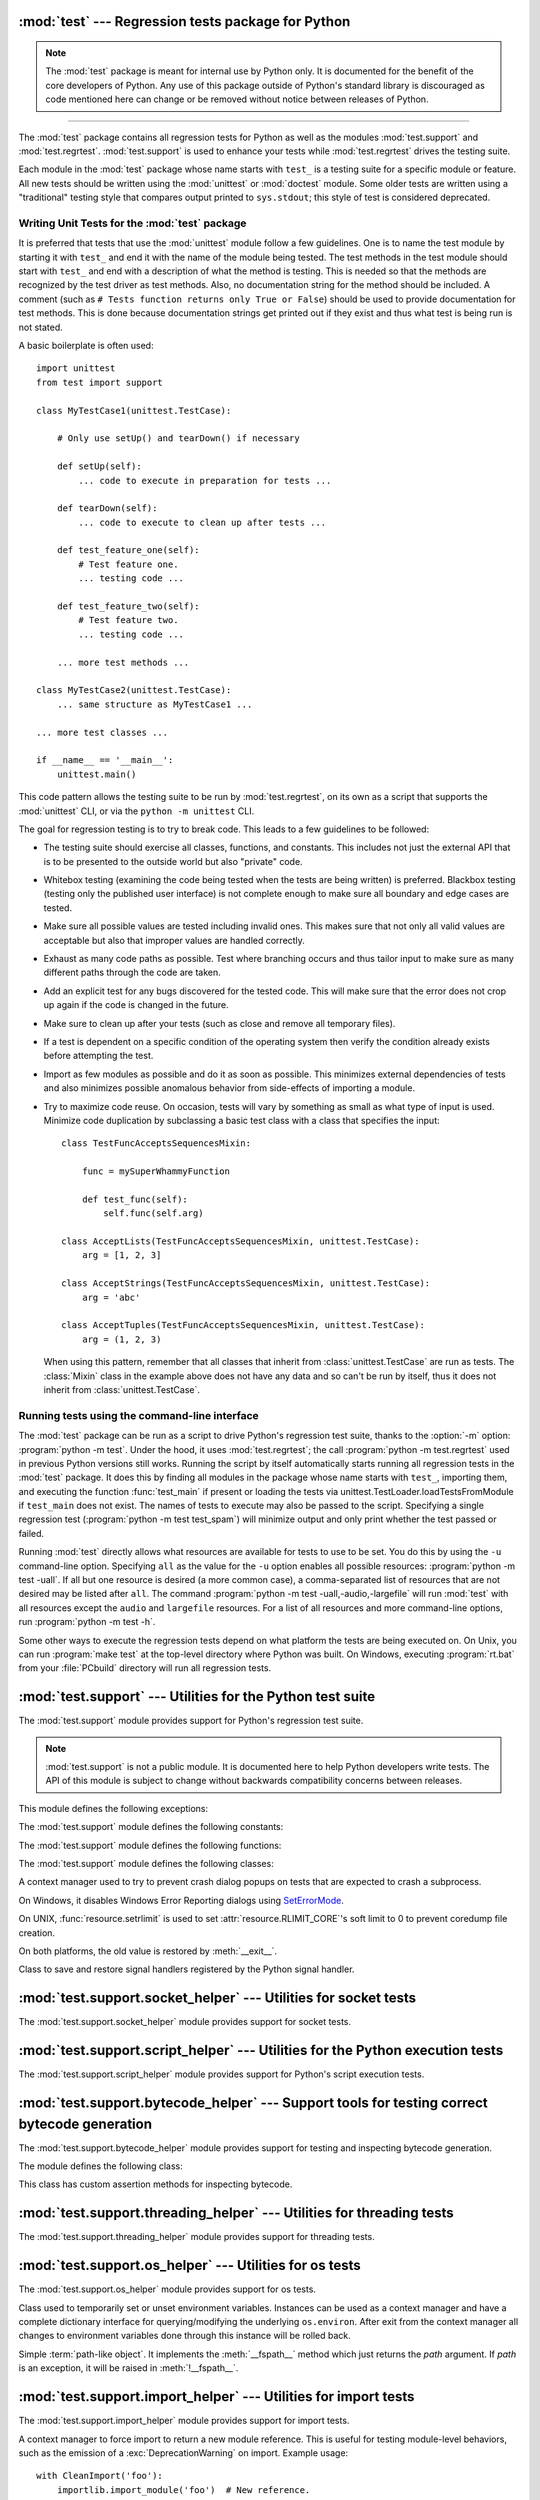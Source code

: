 :mod:`test` --- Regression tests package for Python
===================================================

.. module:: test
   :synopsis: Regression tests package containing the testing suite for Python.

.. sectionauthor:: Brett Cannon <brett@python.org>

.. note::
   The :mod:`test` package is meant for internal use by Python only. It is
   documented for the benefit of the core developers of Python. Any use of
   this package outside of Python's standard library is discouraged as code
   mentioned here can change or be removed without notice between releases of
   Python.

--------------

The :mod:`test` package contains all regression tests for Python as well as the
modules :mod:`test.support` and :mod:`test.regrtest`.
:mod:`test.support` is used to enhance your tests while
:mod:`test.regrtest` drives the testing suite.

Each module in the :mod:`test` package whose name starts with ``test_`` is a
testing suite for a specific module or feature. All new tests should be written
using the :mod:`unittest` or :mod:`doctest` module.  Some older tests are
written using a "traditional" testing style that compares output printed to
``sys.stdout``; this style of test is considered deprecated.


.. seealso::

   Module :mod:`unittest`
      Writing PyUnit regression tests.

   Module :mod:`doctest`
      Tests embedded in documentation strings.


.. _writing-tests:

Writing Unit Tests for the :mod:`test` package
----------------------------------------------

It is preferred that tests that use the :mod:`unittest` module follow a few
guidelines. One is to name the test module by starting it with ``test_`` and end
it with the name of the module being tested. The test methods in the test module
should start with ``test_`` and end with a description of what the method is
testing. This is needed so that the methods are recognized by the test driver as
test methods. Also, no documentation string for the method should be included. A
comment (such as ``# Tests function returns only True or False``) should be used
to provide documentation for test methods. This is done because documentation
strings get printed out if they exist and thus what test is being run is not
stated.

A basic boilerplate is often used::

   import unittest
   from test import support

   class MyTestCase1(unittest.TestCase):

       # Only use setUp() and tearDown() if necessary

       def setUp(self):
           ... code to execute in preparation for tests ...

       def tearDown(self):
           ... code to execute to clean up after tests ...

       def test_feature_one(self):
           # Test feature one.
           ... testing code ...

       def test_feature_two(self):
           # Test feature two.
           ... testing code ...

       ... more test methods ...

   class MyTestCase2(unittest.TestCase):
       ... same structure as MyTestCase1 ...

   ... more test classes ...

   if __name__ == '__main__':
       unittest.main()

This code pattern allows the testing suite to be run by :mod:`test.regrtest`,
on its own as a script that supports the :mod:`unittest` CLI, or via the
``python -m unittest`` CLI.

The goal for regression testing is to try to break code. This leads to a few
guidelines to be followed:

* The testing suite should exercise all classes, functions, and constants. This
  includes not just the external API that is to be presented to the outside
  world but also "private" code.

* Whitebox testing (examining the code being tested when the tests are being
  written) is preferred. Blackbox testing (testing only the published user
  interface) is not complete enough to make sure all boundary and edge cases
  are tested.

* Make sure all possible values are tested including invalid ones. This makes
  sure that not only all valid values are acceptable but also that improper
  values are handled correctly.

* Exhaust as many code paths as possible. Test where branching occurs and thus
  tailor input to make sure as many different paths through the code are taken.

* Add an explicit test for any bugs discovered for the tested code. This will
  make sure that the error does not crop up again if the code is changed in the
  future.

* Make sure to clean up after your tests (such as close and remove all temporary
  files).

* If a test is dependent on a specific condition of the operating system then
  verify the condition already exists before attempting the test.

* Import as few modules as possible and do it as soon as possible. This
  minimizes external dependencies of tests and also minimizes possible anomalous
  behavior from side-effects of importing a module.

* Try to maximize code reuse. On occasion, tests will vary by something as small
  as what type of input is used. Minimize code duplication by subclassing a
  basic test class with a class that specifies the input::

     class TestFuncAcceptsSequencesMixin:

         func = mySuperWhammyFunction

         def test_func(self):
             self.func(self.arg)

     class AcceptLists(TestFuncAcceptsSequencesMixin, unittest.TestCase):
         arg = [1, 2, 3]

     class AcceptStrings(TestFuncAcceptsSequencesMixin, unittest.TestCase):
         arg = 'abc'

     class AcceptTuples(TestFuncAcceptsSequencesMixin, unittest.TestCase):
         arg = (1, 2, 3)

  When using this pattern, remember that all classes that inherit from
  :class:`unittest.TestCase` are run as tests.  The :class:`Mixin` class in the example above
  does not have any data and so can't be run by itself, thus it does not
  inherit from :class:`unittest.TestCase`.


.. seealso::

   Test Driven Development
      A book by Kent Beck on writing tests before code.


.. _regrtest:

Running tests using the command-line interface
----------------------------------------------

The :mod:`test` package can be run as a script to drive Python's regression
test suite, thanks to the :option:`-m` option: :program:`python -m test`. Under
the hood, it uses :mod:`test.regrtest`; the call :program:`python -m
test.regrtest` used in previous Python versions still works.  Running the
script by itself automatically starts running all regression tests in the
:mod:`test` package. It does this by finding all modules in the package whose
name starts with ``test_``, importing them, and executing the function
:func:`test_main` if present or loading the tests via
unittest.TestLoader.loadTestsFromModule if ``test_main`` does not exist.  The
names of tests to execute may also be passed to the script. Specifying a single
regression test (:program:`python -m test test_spam`) will minimize output and
only print whether the test passed or failed.

Running :mod:`test` directly allows what resources are available for
tests to use to be set. You do this by using the ``-u`` command-line
option. Specifying ``all`` as the value for the ``-u`` option enables all
possible resources: :program:`python -m test -uall`.
If all but one resource is desired (a more common case), a
comma-separated list of resources that are not desired may be listed after
``all``. The command :program:`python -m test -uall,-audio,-largefile`
will run :mod:`test` with all resources except the ``audio`` and
``largefile`` resources. For a list of all resources and more command-line
options, run :program:`python -m test -h`.

Some other ways to execute the regression tests depend on what platform the
tests are being executed on. On Unix, you can run :program:`make test` at the
top-level directory where Python was built. On Windows,
executing :program:`rt.bat` from your :file:`PCbuild` directory will run all
regression tests.


:mod:`test.support` --- Utilities for the Python test suite
===========================================================

.. module:: test.support
   :synopsis: Support for Python's regression test suite.


The :mod:`test.support` module provides support for Python's regression
test suite.

.. note::

   :mod:`test.support` is not a public module.  It is documented here to help
   Python developers write tests.  The API of this module is subject to change
   without backwards compatibility concerns between releases.


This module defines the following exceptions:

.. exception:: TestFailed

   Exception to be raised when a test fails. This is deprecated in favor of
   :mod:`unittest`\ -based tests and :class:`unittest.TestCase`'s assertion
   methods.


.. exception:: ResourceDenied

   Subclass of :exc:`unittest.SkipTest`. Raised when a resource (such as a
   network connection) is not available. Raised by the :func:`requires`
   function.


The :mod:`test.support` module defines the following constants:

.. data:: verbose

   ``True`` when verbose output is enabled. Should be checked when more
   detailed information is desired about a running test. *verbose* is set by
   :mod:`test.regrtest`.


.. data:: is_jython

   ``True`` if the running interpreter is Jython.


.. data:: is_android

   ``True`` if the system is Android.


.. data:: unix_shell

   Path for shell if not on Windows; otherwise ``None``.


.. data:: LOOPBACK_TIMEOUT

   Timeout in seconds for tests using a network server listening on the network
   local loopback interface like ``127.0.0.1``.

   The timeout is long enough to prevent test failure: it takes into account
   that the client and the server can run in different threads or even
   different processes.

   The timeout should be long enough for :meth:`~socket.socket.connect`,
   :meth:`~socket.socket.recv` and :meth:`~socket.socket.send` methods of
   :class:`socket.socket`.

   Its default value is 5 seconds.

   See also :data:`INTERNET_TIMEOUT`.


.. data:: INTERNET_TIMEOUT

   Timeout in seconds for network requests going to the internet.

   The timeout is short enough to prevent a test to wait for too long if the
   internet request is blocked for whatever reason.

   Usually, a timeout using :data:`INTERNET_TIMEOUT` should not mark a test as
   failed, but skip the test instead: see
   :func:`~test.support.socket_helper.transient_internet`.

   Its default value is 1 minute.

   See also :data:`LOOPBACK_TIMEOUT`.


.. data:: SHORT_TIMEOUT

   Timeout in seconds to mark a test as failed if the test takes "too long".

   The timeout value depends on the regrtest ``--timeout`` command line option.

   If a test using :data:`SHORT_TIMEOUT` starts to fail randomly on slow
   buildbots, use :data:`LONG_TIMEOUT` instead.

   Its default value is 30 seconds.


.. data:: LONG_TIMEOUT

   Timeout in seconds to detect when a test hangs.

   It is long enough to reduce the risk of test failure on the slowest Python
   buildbots. It should not be used to mark a test as failed if the test takes
   "too long".  The timeout value depends on the regrtest ``--timeout`` command
   line option.

   Its default value is 5 minutes.

   See also :data:`LOOPBACK_TIMEOUT`, :data:`INTERNET_TIMEOUT` and
   :data:`SHORT_TIMEOUT`.


.. data:: PGO

   Set when tests can be skipped when they are not useful for PGO.


.. data:: PIPE_MAX_SIZE

   A constant that is likely larger than the underlying OS pipe buffer size,
   to make writes blocking.


.. data:: SOCK_MAX_SIZE

   A constant that is likely larger than the underlying OS socket buffer size,
   to make writes blocking.


.. data:: TEST_SUPPORT_DIR

   Set to the top level directory that contains :mod:`test.support`.


.. data:: TEST_HOME_DIR

   Set to the top level directory for the test package.


.. data:: TEST_DATA_DIR

   Set to the ``data`` directory within the test package.


.. data:: MAX_Py_ssize_t

   Set to :data:`sys.maxsize` for big memory tests.


.. data:: max_memuse

   Set by :func:`set_memlimit` as the memory limit for big memory tests.
   Limited by :data:`MAX_Py_ssize_t`.


.. data:: real_max_memuse

   Set by :func:`set_memlimit` as the memory limit for big memory tests.  Not
   limited by :data:`MAX_Py_ssize_t`.


.. data:: MISSING_C_DOCSTRINGS

   Set to ``True`` if Python is built without docstrings (the
   :c:macro:`WITH_DOC_STRINGS` macro is not defined).
   See the :option:`configure --without-doc-strings <--without-doc-strings>` option.

   See also the :data:`HAVE_DOCSTRINGS` variable.


.. data:: HAVE_DOCSTRINGS

   Set to ``True`` if function docstrings are available.
   See the :option:`python -OO <-O>` option, which strips docstrings of functions implemented in Python.

   See also the :data:`MISSING_C_DOCSTRINGS` variable.


.. data:: TEST_HTTP_URL

   Define the URL of a dedicated HTTP server for the network tests.


.. data:: ALWAYS_EQ

   Object that is equal to anything.  Used to test mixed type comparison.


.. data:: NEVER_EQ

   Object that is not equal to anything (even to :data:`ALWAYS_EQ`).
   Used to test mixed type comparison.


.. data:: LARGEST

   Object that is greater than anything (except itself).
   Used to test mixed type comparison.


.. data:: SMALLEST

   Object that is less than anything (except itself).
   Used to test mixed type comparison.


The :mod:`test.support` module defines the following functions:

.. function:: is_resource_enabled(resource)

   Return ``True`` if *resource* is enabled and available. The list of
   available resources is only set when :mod:`test.regrtest` is executing the
   tests.


.. function:: python_is_optimized()

   Return ``True`` if Python was not built with ``-O0`` or ``-Og``.


.. function:: with_pymalloc()

   Return :const:`_testcapi.WITH_PYMALLOC`.


.. function:: requires(resource, msg=None)

   Raise :exc:`ResourceDenied` if *resource* is not available. *msg* is the
   argument to :exc:`ResourceDenied` if it is raised. Always returns
   ``True`` if called by a function whose ``__name__`` is ``'__main__'``.
   Used when tests are executed by :mod:`test.regrtest`.


.. function:: sortdict(dict)

   Return a repr of *dict* with keys sorted.


.. function:: findfile(filename, subdir=None)

   Return the path to the file named *filename*. If no match is found
   *filename* is returned. This does not equal a failure since it could be the
   path to the file.

   Setting *subdir* indicates a relative path to use to find the file
   rather than looking directly in the path directories.


.. function:: match_test(test)

   Determine whether *test* matches the patterns set in :func:`set_match_tests`.


.. function:: set_match_tests(accept_patterns=None, ignore_patterns=None)

   Define match patterns on test filenames and test method names for filtering tests.


.. function:: run_unittest(*classes)

   Execute :class:`unittest.TestCase` subclasses passed to the function. The
   function scans the classes for methods starting with the prefix ``test_``
   and executes the tests individually.

   It is also legal to pass strings as parameters; these should be keys in
   ``sys.modules``. Each associated module will be scanned by
   ``unittest.TestLoader.loadTestsFromModule()``. This is usually seen in the
   following :func:`test_main` function::

      def test_main():
          support.run_unittest(__name__)

   This will run all tests defined in the named module.


.. function:: run_doctest(module, verbosity=None, optionflags=0)

   Run :func:`doctest.testmod` on the given *module*.  Return
   ``(failure_count, test_count)``.

   If *verbosity* is ``None``, :func:`doctest.testmod` is run with verbosity
   set to :data:`verbose`.  Otherwise, it is run with verbosity set to
   ``None``.  *optionflags* is passed as ``optionflags`` to
   :func:`doctest.testmod`.


.. function:: setswitchinterval(interval)

   Set the :func:`sys.setswitchinterval` to the given *interval*.  Defines
   a minimum interval for Android systems to prevent the system from hanging.


.. function:: check_impl_detail(**guards)

   Use this check to guard CPython's implementation-specific tests or to
   run them only on the implementations guarded by the arguments.  This
   function returns ``True`` or ``False`` depending on the host platform.
   Example usage::

      check_impl_detail()               # Only on CPython (default).
      check_impl_detail(jython=True)    # Only on Jython.
      check_impl_detail(cpython=False)  # Everywhere except CPython.


.. function:: set_memlimit(limit)

   Set the values for :data:`max_memuse` and :data:`real_max_memuse` for big
   memory tests.


.. function:: record_original_stdout(stdout)

   Store the value from *stdout*.  It is meant to hold the stdout at the
   time the regrtest began.


.. function:: get_original_stdout()

   Return the original stdout set by :func:`record_original_stdout` or
   ``sys.stdout`` if it's not set.


.. function:: args_from_interpreter_flags()

   Return a list of command line arguments reproducing the current settings
   in ``sys.flags`` and ``sys.warnoptions``.


.. function:: optim_args_from_interpreter_flags()

   Return a list of command line arguments reproducing the current
   optimization settings in ``sys.flags``.


.. function:: captured_stdin()
              captured_stdout()
              captured_stderr()

   A context managers that temporarily replaces the named stream with
   :class:`io.StringIO` object.

   Example use with output streams::

      with captured_stdout() as stdout, captured_stderr() as stderr:
          print("hello")
          print("error", file=sys.stderr)
      assert stdout.getvalue() == "hello\n"
      assert stderr.getvalue() == "error\n"

   Example use with input stream::

      with captured_stdin() as stdin:
          stdin.write('hello\n')
          stdin.seek(0)
          # call test code that consumes from sys.stdin
          captured = input()
      self.assertEqual(captured, "hello")


.. function:: disable_faulthandler()

   A context manager that temporary disables :mod:`faulthandler`.


.. function:: gc_collect()

   Force as many objects as possible to be collected.  This is needed because
   timely deallocation is not guaranteed by the garbage collector.  This means
   that ``__del__`` methods may be called later than expected and weakrefs
   may remain alive for longer than expected.


.. function:: disable_gc()

   A context manager that disables the garbage collector on entry. On
   exit, the garbage collector is restored to its prior state.


.. function:: swap_attr(obj, attr, new_val)

   Context manager to swap out an attribute with a new object.

   Usage::

      with swap_attr(obj, "attr", 5):
          ...

   This will set ``obj.attr`` to 5 for the duration of the ``with`` block,
   restoring the old value at the end of the block.  If ``attr`` doesn't
   exist on ``obj``, it will be created and then deleted at the end of the
   block.

   The old value (or ``None`` if it doesn't exist) will be assigned to the
   target of the "as" clause, if there is one.


.. function:: swap_item(obj, attr, new_val)

   Context manager to swap out an item with a new object.

   Usage::

      with swap_item(obj, "item", 5):
          ...

   This will set ``obj["item"]`` to 5 for the duration of the ``with`` block,
   restoring the old value at the end of the block. If ``item`` doesn't
   exist on ``obj``, it will be created and then deleted at the end of the
   block.

   The old value (or ``None`` if it doesn't exist) will be assigned to the
   target of the "as" clause, if there is one.


.. function:: flush_std_streams()

   Call the ``flush()`` method on :data:`sys.stdout` and then on
   :data:`sys.stderr`. It can be used to make sure that the logs order is
   consistent before writing into stderr.

   .. versionadded:: 3.11


.. function:: print_warning(msg)

   Print a warning into :data:`sys.__stderr__`. Format the message as:
   ``f"Warning -- {msg}"``. If *msg* is made of multiple lines, add
   ``"Warning -- "`` prefix to each line.

   .. versionadded:: 3.9


.. function:: wait_process(pid, *, exitcode, timeout=None)

   Wait until process *pid* completes and check that the process exit code is
   *exitcode*.

   Raise an :exc:`AssertionError` if the process exit code is not equal to
   *exitcode*.

   If the process runs longer than *timeout* seconds (:data:`SHORT_TIMEOUT` by
   default), kill the process and raise an :exc:`AssertionError`. The timeout
   feature is not available on Windows.

   .. versionadded:: 3.9


.. function:: calcobjsize(fmt)

   Return the size of the :c:type:`PyObject` whose structure members are
   defined by *fmt*. The returned value includes the size of the Python object header and alignment.


.. function:: calcvobjsize(fmt)

   Return the size of the :c:type:`PyVarObject` whose structure members are
   defined by *fmt*. The returned value includes the size of the Python object header and alignment.


.. function:: checksizeof(test, o, size)

   For testcase *test*, assert that the ``sys.getsizeof`` for *o* plus the GC
   header size equals *size*.


.. decorator:: anticipate_failure(condition)

   A decorator to conditionally mark tests with
   :func:`unittest.expectedFailure`. Any use of this decorator should
   have an associated comment identifying the relevant tracker issue.


.. function:: system_must_validate_cert(f)

   A decorator that skips the decorated test on TLS certification validation failures.


.. decorator:: run_with_locale(catstr, *locales)

   A decorator for running a function in a different locale, correctly
   resetting it after it has finished.  *catstr* is the locale category as
   a string (for example ``"LC_ALL"``).  The *locales* passed will be tried
   sequentially, and the first valid locale will be used.


.. decorator:: run_with_tz(tz)

   A decorator for running a function in a specific timezone, correctly
   resetting it after it has finished.


.. decorator:: requires_freebsd_version(*min_version)

   Decorator for the minimum version when running test on FreeBSD.  If the
   FreeBSD version is less than the minimum, the test is skipped.


.. decorator:: requires_linux_version(*min_version)

   Decorator for the minimum version when running test on Linux.  If the
   Linux version is less than the minimum, the test is skipped.


.. decorator:: requires_mac_version(*min_version)

   Decorator for the minimum version when running test on macOS.  If the
   macOS version is less than the minimum, the test is skipped.


.. decorator:: requires_IEEE_754

   Decorator for skipping tests on non-IEEE 754 platforms.


.. decorator:: requires_zlib

   Decorator for skipping tests if :mod:`zlib` doesn't exist.


.. decorator:: requires_gzip

   Decorator for skipping tests if :mod:`gzip` doesn't exist.


.. decorator:: requires_bz2

   Decorator for skipping tests if :mod:`bz2` doesn't exist.


.. decorator:: requires_lzma

   Decorator for skipping tests if :mod:`lzma` doesn't exist.


.. decorator:: requires_resource(resource)

   Decorator for skipping tests if *resource* is not available.


.. decorator:: requires_docstrings

   Decorator for only running the test if :data:`HAVE_DOCSTRINGS`.


.. decorator:: cpython_only

   Decorator for tests only applicable to CPython.


.. decorator:: impl_detail(msg=None, **guards)

   Decorator for invoking :func:`check_impl_detail` on *guards*.  If that
   returns ``False``, then uses *msg* as the reason for skipping the test.


.. decorator:: no_tracing

   Decorator to temporarily turn off tracing for the duration of the test.


.. decorator:: refcount_test

   Decorator for tests which involve reference counting.  The decorator does
   not run the test if it is not run by CPython.  Any trace function is unset
   for the duration of the test to prevent unexpected refcounts caused by
   the trace function.


.. decorator:: bigmemtest(size, memuse, dry_run=True)

   Decorator for bigmem tests.

   *size* is a requested size for the test (in arbitrary, test-interpreted
   units.)  *memuse* is the number of bytes per unit for the test, or a good
   estimate of it.  For example, a test that needs two byte buffers, of 4 GiB
   each, could be decorated with ``@bigmemtest(size=_4G, memuse=2)``.

   The *size* argument is normally passed to the decorated test method as an
   extra argument.  If *dry_run* is ``True``, the value passed to the test
   method may be less than the requested value.  If *dry_run* is ``False``, it
   means the test doesn't support dummy runs when ``-M`` is not specified.


.. decorator:: bigaddrspacetest

   Decorator for tests that fill the address space.


.. function:: check_syntax_error(testcase, statement, errtext='', *, lineno=None, offset=None)

   Test for syntax errors in *statement* by attempting to compile *statement*.
   *testcase* is the :mod:`unittest` instance for the test.  *errtext* is the
   regular expression which should match the string representation of the
   raised :exc:`SyntaxError`.  If *lineno* is not ``None``, compares to
   the line of the exception.  If *offset* is not ``None``, compares to
   the offset of the exception.


.. function:: open_urlresource(url, *args, **kw)

   Open *url*.  If open fails, raises :exc:`TestFailed`.


.. function:: reap_children()

   Use this at the end of ``test_main`` whenever sub-processes are started.
   This will help ensure that no extra children (zombies) stick around to
   hog resources and create problems when looking for refleaks.


.. function:: get_attribute(obj, name)

   Get an attribute, raising :exc:`unittest.SkipTest` if :exc:`AttributeError`
   is raised.


.. function:: catch_unraisable_exception()

   Context manager catching unraisable exception using
   :func:`sys.unraisablehook`.

   Storing the exception value (``cm.unraisable.exc_value``) creates a
   reference cycle. The reference cycle is broken explicitly when the context
   manager exits.

   Storing the object (``cm.unraisable.object``) can resurrect it if it is set
   to an object which is being finalized. Exiting the context manager clears
   the stored object.

   Usage::

       with support.catch_unraisable_exception() as cm:
           # code creating an "unraisable exception"
           ...

           # check the unraisable exception: use cm.unraisable
           ...

       # cm.unraisable attribute no longer exists at this point
       # (to break a reference cycle)

   .. versionadded:: 3.8


.. function:: load_package_tests(pkg_dir, loader, standard_tests, pattern)

   Generic implementation of the :mod:`unittest` ``load_tests`` protocol for
   use in test packages.  *pkg_dir* is the root directory of the package;
   *loader*, *standard_tests*, and *pattern* are the arguments expected by
   ``load_tests``.  In simple cases, the test package's ``__init__.py``
   can be the following::

      import os
      from test.support import load_package_tests

      def load_tests(*args):
          return load_package_tests(os.path.dirname(__file__), *args)


.. function:: detect_api_mismatch(ref_api, other_api, *, ignore=())

   Returns the set of attributes, functions or methods of *ref_api* not
   found on *other_api*, except for a defined list of items to be
   ignored in this check specified in *ignore*.

   By default this skips private attributes beginning with '_' but
   includes all magic methods, i.e. those starting and ending in '__'.

   .. versionadded:: 3.5


.. function:: patch(test_instance, object_to_patch, attr_name, new_value)

   Override *object_to_patch.attr_name* with *new_value*.  Also add
   cleanup procedure to *test_instance* to restore *object_to_patch* for
   *attr_name*.  The *attr_name* should be a valid attribute for
   *object_to_patch*.


.. function:: run_in_subinterp(code)

   Run *code* in subinterpreter.  Raise :exc:`unittest.SkipTest` if
   :mod:`tracemalloc` is enabled.


.. function:: check_free_after_iterating(test, iter, cls, args=())

   Assert instances of *cls* are deallocated after iterating.


.. function:: missing_compiler_executable(cmd_names=[])

   Check for the existence of the compiler executables whose names are listed
   in *cmd_names* or all the compiler executables when *cmd_names* is empty
   and return the first missing executable or ``None`` when none is found
   missing.


.. function:: check__all__(test_case, module, name_of_module=None, extra=(), not_exported=())

   Assert that the ``__all__`` variable of *module* contains all public names.

   The module's public names (its API) are detected automatically
   based on whether they match the public name convention and were defined in
   *module*.

   The *name_of_module* argument can specify (as a string or tuple thereof) what
   module(s) an API could be defined in order to be detected as a public
   API. One case for this is when *module* imports part of its public API from
   other modules, possibly a C backend (like ``csv`` and its ``_csv``).

   The *extra* argument can be a set of names that wouldn't otherwise be automatically
   detected as "public", like objects without a proper ``__module__``
   attribute. If provided, it will be added to the automatically detected ones.

   The *not_exported* argument can be a set of names that must not be treated
   as part of the public API even though their names indicate otherwise.

   Example use::

      import bar
      import foo
      import unittest
      from test import support

      class MiscTestCase(unittest.TestCase):
          def test__all__(self):
              support.check__all__(self, foo)

      class OtherTestCase(unittest.TestCase):
          def test__all__(self):
              extra = {'BAR_CONST', 'FOO_CONST'}
              not_exported = {'baz'}  # Undocumented name.
              # bar imports part of its API from _bar.
              support.check__all__(self, bar, ('bar', '_bar'),
                                   extra=extra, not_exported=not_exported)

   .. versionadded:: 3.6

.. function:: skip_if_broken_multiprocessing_synchronize()

   Skip tests if the :mod:`multiprocessing.synchronize` module is missing, if
   there is no available semaphore implementation, or if creating a lock raises
   an :exc:`OSError`.

   .. versionadded:: 3.10


.. function:: check_disallow_instantiation(test_case, tp, *args, **kwds)

   Assert that type *tp* cannot be instantiated using *args* and *kwds*.

   .. versionadded:: 3.10


.. function:: adjust_int_max_str_digits(max_digits)

   This function returns a context manager that will change the global
   :func:`sys.set_int_max_str_digits` setting for the duration of the
   context to allow execution of test code that needs a different limit
   on the number of digits when converting between an integer and string.

   .. versionadded:: 3.11


The :mod:`test.support` module defines the following classes:


.. class:: SuppressCrashReport()

   A context manager used to try to prevent crash dialog popups on tests that
   are expected to crash a subprocess.

   On Windows, it disables Windows Error Reporting dialogs using
   `SetErrorMode <https://msdn.microsoft.com/en-us/library/windows/desktop/ms680621.aspx>`_.

   On UNIX, :func:`resource.setrlimit` is used to set
   :attr:`resource.RLIMIT_CORE`'s soft limit to 0 to prevent coredump file
   creation.

   On both platforms, the old value is restored by :meth:`__exit__`.


.. class:: SaveSignals()

   Class to save and restore signal handlers registered by the Python signal
   handler.

   .. method:: save(self)

      Save the signal handlers to a dictionary mapping signal numbers to the
      current signal handler.

   .. method:: restore(self)

      Set the signal numbers from the :meth:`save` dictionary to the saved
      handler.


.. class:: Matcher()

   .. method:: matches(self, d, **kwargs)

      Try to match a single dict with the supplied arguments.


   .. method:: match_value(self, k, dv, v)

      Try to match a single stored value (*dv*) with a supplied value (*v*).


.. class:: BasicTestRunner()

   .. method:: run(test)

      Run *test* and return the result.


:mod:`test.support.socket_helper` --- Utilities for socket tests
================================================================

.. module:: test.support.socket_helper
   :synopsis: Support for socket tests.


The :mod:`test.support.socket_helper` module provides support for socket tests.

.. versionadded:: 3.9


.. data:: IPV6_ENABLED

    Set to ``True`` if IPv6 is enabled on this host, ``False`` otherwise.


.. function:: find_unused_port(family=socket.AF_INET, socktype=socket.SOCK_STREAM)

   Returns an unused port that should be suitable for binding.  This is
   achieved by creating a temporary socket with the same family and type as
   the ``sock`` parameter (default is :const:`~socket.AF_INET`,
   :const:`~socket.SOCK_STREAM`),
   and binding it to the specified host address (defaults to ``0.0.0.0``)
   with the port set to 0, eliciting an unused ephemeral port from the OS.
   The temporary socket is then closed and deleted, and the ephemeral port is
   returned.

   Either this method or :func:`bind_port` should be used for any tests
   where a server socket needs to be bound to a particular port for the
   duration of the test.
   Which one to use depends on whether the calling code is creating a Python
   socket, or if an unused port needs to be provided in a constructor
   or passed to an external program (i.e. the ``-accept`` argument to
   openssl's s_server mode).  Always prefer :func:`bind_port` over
   :func:`find_unused_port` where possible.  Using a hard coded port is
   discouraged since it can make multiple instances of the test impossible to
   run simultaneously, which is a problem for buildbots.


.. function:: bind_port(sock, host=HOST)

   Bind the socket to a free port and return the port number.  Relies on
   ephemeral ports in order to ensure we are using an unbound port.  This is
   important as many tests may be running simultaneously, especially in a
   buildbot environment.  This method raises an exception if the
   ``sock.family`` is :const:`~socket.AF_INET` and ``sock.type`` is
   :const:`~socket.SOCK_STREAM`, and the socket has
   :const:`~socket.SO_REUSEADDR` or :const:`~socket.SO_REUSEPORT` set on it.
   Tests should never set these socket options for TCP/IP sockets.
   The only case for setting these options is testing multicasting via
   multiple UDP sockets.

   Additionally, if the :const:`~socket.SO_EXCLUSIVEADDRUSE` socket option is
   available (i.e. on Windows), it will be set on the socket.  This will
   prevent anyone else from binding to our host/port for the duration of the
   test.


.. function:: bind_unix_socket(sock, addr)

   Bind a Unix socket, raising :exc:`unittest.SkipTest` if
   :exc:`PermissionError` is raised.


.. decorator:: skip_unless_bind_unix_socket

   A decorator for running tests that require a functional ``bind()`` for Unix
   sockets.


.. function:: transient_internet(resource_name, *, timeout=30.0, errnos=())

   A context manager that raises :exc:`~test.support.ResourceDenied` when
   various issues with the internet connection manifest themselves as
   exceptions.


:mod:`test.support.script_helper` --- Utilities for the Python execution tests
==============================================================================

.. module:: test.support.script_helper
   :synopsis: Support for Python's script execution tests.


The :mod:`test.support.script_helper` module provides support for Python's
script execution tests.

.. function:: interpreter_requires_environment()

   Return ``True`` if ``sys.executable interpreter`` requires environment
   variables in order to be able to run at all.

   This is designed to be used with ``@unittest.skipIf()`` to annotate tests
   that need to use an ``assert_python*()`` function to launch an isolated
   mode (``-I``) or no environment mode (``-E``) sub-interpreter process.

   A normal build & test does not run into this situation but it can happen
   when trying to run the standard library test suite from an interpreter that
   doesn't have an obvious home with Python's current home finding logic.

   Setting :envvar:`PYTHONHOME` is one way to get most of the testsuite to run
   in that situation.  :envvar:`PYTHONPATH` or :envvar:`PYTHONUSERSITE` are
   other common environment variables that might impact whether or not the
   interpreter can start.


.. function:: run_python_until_end(*args, **env_vars)

   Set up the environment based on *env_vars* for running the interpreter
   in a subprocess.  The values can include ``__isolated``, ``__cleanenv``,
   ``__cwd``, and ``TERM``.

   .. versionchanged:: 3.9
      The function no longer strips whitespaces from *stderr*.


.. function:: assert_python_ok(*args, **env_vars)

   Assert that running the interpreter with *args* and optional environment
   variables *env_vars* succeeds (``rc == 0``) and return a ``(return code,
   stdout, stderr)`` tuple.

   If the *__cleanenv* keyword-only parameter is set, *env_vars* is used as a fresh
   environment.

   Python is started in isolated mode (command line option ``-I``),
   except if the *__isolated* keyword-only parameter is set to ``False``.

   .. versionchanged:: 3.9
      The function no longer strips whitespaces from *stderr*.


.. function:: assert_python_failure(*args, **env_vars)

   Assert that running the interpreter with *args* and optional environment
   variables *env_vars* fails (``rc != 0``) and return a ``(return code,
   stdout, stderr)`` tuple.

   See :func:`assert_python_ok` for more options.

   .. versionchanged:: 3.9
      The function no longer strips whitespaces from *stderr*.


.. function:: spawn_python(*args, stdout=subprocess.PIPE, stderr=subprocess.STDOUT, **kw)

   Run a Python subprocess with the given arguments.

   *kw* is extra keyword args to pass to :func:`subprocess.Popen`. Returns a
   :class:`subprocess.Popen` object.


.. function:: kill_python(p)

   Run the given :class:`subprocess.Popen` process until completion and return
   stdout.


.. function:: make_script(script_dir, script_basename, source, omit_suffix=False)

   Create script containing *source* in path *script_dir* and *script_basename*.
   If *omit_suffix* is ``False``, append ``.py`` to the name.  Return the full
   script path.


.. function:: make_zip_script(zip_dir, zip_basename, script_name, name_in_zip=None)

   Create zip file at *zip_dir* and *zip_basename* with extension ``zip`` which
   contains the files in *script_name*. *name_in_zip* is the archive name.
   Return a tuple containing ``(full path, full path of archive name)``.


.. function:: make_pkg(pkg_dir, init_source='')

   Create a directory named *pkg_dir* containing an ``__init__`` file with
   *init_source* as its contents.


.. function:: make_zip_pkg(zip_dir, zip_basename, pkg_name, script_basename, \
                           source, depth=1, compiled=False)

   Create a zip package directory with a path of *zip_dir* and *zip_basename*
   containing an empty ``__init__`` file and a file *script_basename*
   containing the *source*.  If *compiled* is ``True``, both source files will
   be compiled and added to the zip package.  Return a tuple of the full zip
   path and the archive name for the zip file.


:mod:`test.support.bytecode_helper` --- Support tools for testing correct bytecode generation
=============================================================================================

.. module:: test.support.bytecode_helper
   :synopsis: Support tools for testing correct bytecode generation.

The :mod:`test.support.bytecode_helper` module provides support for testing
and inspecting bytecode generation.

.. versionadded:: 3.9

The module defines the following class:

.. class:: BytecodeTestCase(unittest.TestCase)

   This class has custom assertion methods for inspecting bytecode.

.. method:: BytecodeTestCase.get_disassembly_as_string(co)

   Return the disassembly of *co* as string.


.. method:: BytecodeTestCase.assertInBytecode(x, opname, argval=_UNSPECIFIED)

   Return instr if *opname* is found, otherwise throws :exc:`AssertionError`.


.. method:: BytecodeTestCase.assertNotInBytecode(x, opname, argval=_UNSPECIFIED)

   Throws :exc:`AssertionError` if *opname* is found.


:mod:`test.support.threading_helper` --- Utilities for threading tests
======================================================================

.. module:: test.support.threading_helper
   :synopsis: Support for threading tests.

The :mod:`test.support.threading_helper` module provides support for threading tests.

.. versionadded:: 3.10


.. function:: join_thread(thread, timeout=None)

   Join a *thread* within *timeout*.  Raise an :exc:`AssertionError` if thread
   is still alive after *timeout* seconds.


.. decorator:: reap_threads

   Decorator to ensure the threads are cleaned up even if the test fails.


.. function:: start_threads(threads, unlock=None)

   Context manager to start *threads*, which is a sequence of threads.
   *unlock* is a function called after the threads are started, even if an
   exception was raised; an example would be :meth:`threading.Event.set`.
   ``start_threads`` will attempt to join the started threads upon exit.


.. function:: threading_cleanup(*original_values)

   Cleanup up threads not specified in *original_values*.  Designed to emit
   a warning if a test leaves running threads in the background.


.. function:: threading_setup()

   Return current thread count and copy of dangling threads.


.. function:: wait_threads_exit(timeout=None)

   Context manager to wait until all threads created in the ``with`` statement
   exit.


.. function:: catch_threading_exception()

   Context manager catching :class:`threading.Thread` exception using
   :func:`threading.excepthook`.

   Attributes set when an exception is caught:

   * ``exc_type``
   * ``exc_value``
   * ``exc_traceback``
   * ``thread``

   See :func:`threading.excepthook` documentation.

   These attributes are deleted at the context manager exit.

   Usage::

       with threading_helper.catch_threading_exception() as cm:
           # code spawning a thread which raises an exception
           ...

           # check the thread exception, use cm attributes:
           # exc_type, exc_value, exc_traceback, thread
           ...

       # exc_type, exc_value, exc_traceback, thread attributes of cm no longer
       # exists at this point
       # (to avoid reference cycles)

   .. versionadded:: 3.8


:mod:`test.support.os_helper` --- Utilities for os tests
========================================================================

.. module:: test.support.os_helper
   :synopsis: Support for os tests.

The :mod:`test.support.os_helper` module provides support for os tests.

.. versionadded:: 3.10


.. data:: FS_NONASCII

   A non-ASCII character encodable by :func:`os.fsencode`.


.. data:: SAVEDCWD

   Set to :func:`os.getcwd`.


.. data:: TESTFN

   Set to a name that is safe to use as the name of a temporary file.  Any
   temporary file that is created should be closed and unlinked (removed).


.. data:: TESTFN_NONASCII

   Set to a filename containing the :data:`FS_NONASCII` character, if it exists.
   This guarantees that if the filename exists, it can be encoded and decoded
   with the default filesystem encoding. This allows tests that require a
   non-ASCII filename to be easily skipped on platforms where they can't work.


.. data:: TESTFN_UNENCODABLE

   Set to a filename (str type) that should not be able to be encoded by file
   system encoding in strict mode.  It may be ``None`` if it's not possible to
   generate such a filename.


.. data:: TESTFN_UNDECODABLE

   Set to a filename (bytes type) that should not be able to be decoded by
   file system encoding in strict mode.  It may be ``None`` if it's not
   possible to generate such a filename.


.. data:: TESTFN_UNICODE

    Set to a non-ASCII name for a temporary file.


.. class:: EnvironmentVarGuard()

   Class used to temporarily set or unset environment variables.  Instances can
   be used as a context manager and have a complete dictionary interface for
   querying/modifying the underlying ``os.environ``. After exit from the
   context manager all changes to environment variables done through this
   instance will be rolled back.

   .. versionchanged:: 3.1
      Added dictionary interface.


.. class:: FakePath(path)

   Simple :term:`path-like object`.  It implements the :meth:`__fspath__`
   method which just returns the *path* argument.  If *path* is an exception,
   it will be raised in :meth:`!__fspath__`.


.. method:: EnvironmentVarGuard.set(envvar, value)

   Temporarily set the environment variable ``envvar`` to the value of
   ``value``.


.. method:: EnvironmentVarGuard.unset(envvar)

   Temporarily unset the environment variable ``envvar``.


.. function:: can_symlink()

   Return ``True`` if the OS supports symbolic links, ``False``
   otherwise.


.. function:: can_xattr()

   Return ``True`` if the OS supports xattr, ``False``
   otherwise.


.. function:: change_cwd(path, quiet=False)

   A context manager that temporarily changes the current working
   directory to *path* and yields the directory.

   If *quiet* is ``False``, the context manager raises an exception
   on error.  Otherwise, it issues only a warning and keeps the current
   working directory the same.


.. function:: create_empty_file(filename)

   Create an empty file with *filename*.  If it already exists, truncate it.


.. function:: fd_count()

   Count the number of open file descriptors.


.. function:: fs_is_case_insensitive(directory)

   Return ``True`` if the file system for *directory* is case-insensitive.


.. function:: make_bad_fd()

   Create an invalid file descriptor by opening and closing a temporary file,
   and returning its descriptor.


.. function:: rmdir(filename)

   Call :func:`os.rmdir` on *filename*.  On Windows platforms, this is
   wrapped with a wait loop that checks for the existence of the file,
   which is needed due to antivirus programs that can hold files open and prevent
   deletion.


.. function:: rmtree(path)

   Call :func:`shutil.rmtree` on *path* or call :func:`os.lstat` and
   :func:`os.rmdir` to remove a path and its contents.  As with :func:`rmdir`,
   on Windows platforms
   this is wrapped with a wait loop that checks for the existence of the files.


.. decorator:: skip_unless_symlink

   A decorator for running tests that require support for symbolic links.


.. decorator:: skip_unless_xattr

   A decorator for running tests that require support for xattr.


.. function:: temp_cwd(name='tempcwd', quiet=False)

   A context manager that temporarily creates a new directory and
   changes the current working directory (CWD).

   The context manager creates a temporary directory in the current
   directory with name *name* before temporarily changing the current
   working directory.  If *name* is ``None``, the temporary directory is
   created using :func:`tempfile.mkdtemp`.

   If *quiet* is ``False`` and it is not possible to create or change
   the CWD, an error is raised.  Otherwise, only a warning is raised
   and the original CWD is used.


.. function:: temp_dir(path=None, quiet=False)

   A context manager that creates a temporary directory at *path* and
   yields the directory.

   If *path* is ``None``, the temporary directory is created using
   :func:`tempfile.mkdtemp`.  If *quiet* is ``False``, the context manager
   raises an exception on error.  Otherwise, if *path* is specified and
   cannot be created, only a warning is issued.


.. function:: temp_umask(umask)

   A context manager that temporarily sets the process umask.


.. function:: unlink(filename)

   Call :func:`os.unlink` on *filename*.  As with :func:`rmdir`,
   on Windows platforms, this is
   wrapped with a wait loop that checks for the existence of the file.


:mod:`test.support.import_helper` --- Utilities for import tests
================================================================

.. module:: test.support.import_helper
   :synopsis: Support for import tests.

The :mod:`test.support.import_helper` module provides support for import tests.

.. versionadded:: 3.10


.. function:: forget(module_name)

   Remove the module named *module_name* from ``sys.modules`` and delete any
   byte-compiled files of the module.


.. function:: import_fresh_module(name, fresh=(), blocked=(), deprecated=False)

   This function imports and returns a fresh copy of the named Python module
   by removing the named module from ``sys.modules`` before doing the import.
   Note that unlike :func:`reload`, the original module is not affected by
   this operation.

   *fresh* is an iterable of additional module names that are also removed
   from the ``sys.modules`` cache before doing the import.

   *blocked* is an iterable of module names that are replaced with ``None``
   in the module cache during the import to ensure that attempts to import
   them raise :exc:`ImportError`.

   The named module and any modules named in the *fresh* and *blocked*
   parameters are saved before starting the import and then reinserted into
   ``sys.modules`` when the fresh import is complete.

   Module and package deprecation messages are suppressed during this import
   if *deprecated* is ``True``.

   This function will raise :exc:`ImportError` if the named module cannot be
   imported.

   Example use::

      # Get copies of the warnings module for testing without affecting the
      # version being used by the rest of the test suite. One copy uses the
      # C implementation, the other is forced to use the pure Python fallback
      # implementation
      py_warnings = import_fresh_module('warnings', blocked=['_warnings'])
      c_warnings = import_fresh_module('warnings', fresh=['_warnings'])

   .. versionadded:: 3.1


.. function:: import_module(name, deprecated=False, *, required_on=())

   This function imports and returns the named module. Unlike a normal
   import, this function raises :exc:`unittest.SkipTest` if the module
   cannot be imported.

   Module and package deprecation messages are suppressed during this import
   if *deprecated* is ``True``.  If a module is required on a platform but
   optional for others, set *required_on* to an iterable of platform prefixes
   which will be compared against :data:`sys.platform`.

   .. versionadded:: 3.1


.. function:: modules_setup()

   Return a copy of :data:`sys.modules`.


.. function:: modules_cleanup(oldmodules)

   Remove modules except for *oldmodules* and ``encodings`` in order to
   preserve internal cache.


.. function:: unload(name)

   Delete *name* from ``sys.modules``.


.. function:: make_legacy_pyc(source)

   Move a :pep:`3147`/:pep:`488` pyc file to its legacy pyc location and return the file
   system path to the legacy pyc file.  The *source* value is the file system
   path to the source file.  It does not need to exist, however the PEP
   3147/488 pyc file must exist.


.. class:: CleanImport(*module_names)

   A context manager to force import to return a new module reference.  This
   is useful for testing module-level behaviors, such as the emission of a
   :exc:`DeprecationWarning` on import.  Example usage::

      with CleanImport('foo'):
          importlib.import_module('foo')  # New reference.


.. class:: DirsOnSysPath(*paths)

   A context manager to temporarily add directories to :data:`sys.path`.

   This makes a copy of :data:`sys.path`, appends any directories given
   as positional arguments, then reverts :data:`sys.path` to the copied
   settings when the context ends.

   Note that *all* :data:`sys.path` modifications in the body of the
   context manager, including replacement of the object,
   will be reverted at the end of the block.


:mod:`test.support.warnings_helper` --- Utilities for warnings tests
====================================================================

.. module:: test.support.warnings_helper
   :synopsis: Support for warnings tests.

The :mod:`test.support.warnings_helper` module provides support for warnings tests.

.. versionadded:: 3.10


.. function:: ignore_warnings(*, category)

   Suppress warnings that are instances of *category*,
   which must be :exc:`Warning` or a subclass.
   Roughly equivalent to :func:`warnings.catch_warnings`
   with :meth:`warnings.simplefilter('ignore', category=category) <warnings.simplefilter>`.
   For example::

      @warning_helper.ignore_warnings(category=DeprecationWarning)
      def test_suppress_warning():
          # do something

   .. versionadded:: 3.8


.. function:: check_no_resource_warning(testcase)

   Context manager to check that no :exc:`ResourceWarning` was raised.  You
   must remove the object which may emit :exc:`ResourceWarning` before the
   end of the context manager.


.. function:: check_syntax_warning(testcase, statement, errtext='', *, lineno=1, offset=None)

   Test for syntax warning in *statement* by attempting to compile *statement*.
   Test also that the :exc:`SyntaxWarning` is emitted only once, and that it
   will be converted to a :exc:`SyntaxError` when turned into error.
   *testcase* is the :mod:`unittest` instance for the test.  *errtext* is the
   regular expression which should match the string representation of the
   emitted :exc:`SyntaxWarning` and raised :exc:`SyntaxError`.  If *lineno*
   is not ``None``, compares to the line of the warning and exception.
   If *offset* is not ``None``, compares to the offset of the exception.

   .. versionadded:: 3.8


.. function:: check_warnings(*filters, quiet=True)

   A convenience wrapper for :func:`warnings.catch_warnings()` that makes it
   easier to test that a warning was correctly raised.  It is approximately
   equivalent to calling ``warnings.catch_warnings(record=True)`` with
   :meth:`warnings.simplefilter` set to ``always`` and with the option to
   automatically validate the results that are recorded.

   ``check_warnings`` accepts 2-tuples of the form ``("message regexp",
   WarningCategory)`` as positional arguments. If one or more *filters* are
   provided, or if the optional keyword argument *quiet* is ``False``,
   it checks to make sure the warnings are as expected:  each specified filter
   must match at least one of the warnings raised by the enclosed code or the
   test fails, and if any warnings are raised that do not match any of the
   specified filters the test fails.  To disable the first of these checks,
   set *quiet* to ``True``.

   If no arguments are specified, it defaults to::

      check_warnings(("", Warning), quiet=True)

   In this case all warnings are caught and no errors are raised.

   On entry to the context manager, a :class:`WarningRecorder` instance is
   returned. The underlying warnings list from
   :func:`~warnings.catch_warnings` is available via the recorder object's
   :attr:`warnings` attribute.  As a convenience, the attributes of the object
   representing the most recent warning can also be accessed directly through
   the recorder object (see example below).  If no warning has been raised,
   then any of the attributes that would otherwise be expected on an object
   representing a warning will return ``None``.

   The recorder object also has a :meth:`reset` method, which clears the
   warnings list.

   The context manager is designed to be used like this::

      with check_warnings(("assertion is always true", SyntaxWarning),
                          ("", UserWarning)):
          exec('assert(False, "Hey!")')
          warnings.warn(UserWarning("Hide me!"))

   In this case if either warning was not raised, or some other warning was
   raised, :func:`check_warnings` would raise an error.

   When a test needs to look more deeply into the warnings, rather than
   just checking whether or not they occurred, code like this can be used::

      with check_warnings(quiet=True) as w:
          warnings.warn("foo")
          assert str(w.args[0]) == "foo"
          warnings.warn("bar")
          assert str(w.args[0]) == "bar"
          assert str(w.warnings[0].args[0]) == "foo"
          assert str(w.warnings[1].args[0]) == "bar"
          w.reset()
          assert len(w.warnings) == 0


   Here all warnings will be caught, and the test code tests the captured
   warnings directly.

   .. versionchanged:: 3.2
      New optional arguments *filters* and *quiet*.


.. class:: WarningsRecorder()

   Class used to record warnings for unit tests. See documentation of
   :func:`check_warnings` above for more details.

